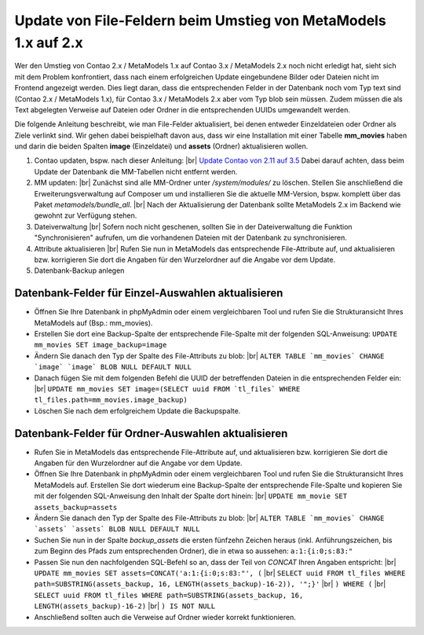 .. _cookbook_install_update-file-attribute-v1-to-v2:

Update von File-Feldern beim Umstieg von MetaModels 1.x auf 2.x
===============================================================

Wer den Umstieg von Contao 2.x / MetaModels 1.x auf Contao 3.x / MetaModels 2.x
noch nicht erledigt hat, sieht sich mit dem Problem konfrontiert, dass nach einem
erfolgreichen Update eingebundene Bilder oder Dateien nicht im Frontend angezeigt
werden. Dies liegt daran, dass die entsprechenden Felder in der Datenbank noch
vom Typ text sind (Contao 2.x / MetaModels 1.x), für Contao 3.x / MetaModels 2.x
aber vom Typ blob sein müssen. Zudem müssen die als Text abgelegten Verweise auf
Dateien oder Ordner in die entsprechenden UUIDs umgewandelt werden.

Die folgende Anleitung beschreibt, wie man File-Felder aktualisiert, bei denen
entweder Einzeldateien oder Ordner als Ziele verlinkt sind. Wir gehen dabei
beispielhaft davon aus, dass wir eine Installation mit einer Tabelle **mm_movies**
haben und darin die beiden Spalten **image** (Einzeldatei) und **assets** (Ordner)
aktualisieren wollen.

#. Contao updaten, bspw. nach dieser Anleitung: |br|
   `Update Contao von 2.11 auf 3.5 <https://community.contao.org/de/showthread.php?59748-Update-von-2-11-auf-3-5-Schritt-f%C3%BCr-Schritt>`_
   Dabei darauf achten, dass beim Update der Datenbank die MM-Tabellen nicht entfernt werden.
#. MM updaten: |br|
   Zunächst sind alle MM-Ordner unter */system/modules/* zu löschen. Stellen Sie
   anschließend die Erweiterungsverwaltung auf Composer um und installieren Sie
   die aktuelle MM-Version, bspw. komplett über das Paket *metamodels/bundle_all*. |br|
   Nach der Aktualisierung der Datenbank sollte MetaModels 2.x im Backend wie gewohnt
   zur Verfügung stehen.
#. Dateiverwaltung |br|
   Sofern noch nicht geschenen, sollten Sie in der Dateiverwaltung die Funktion
   "Synchronisieren" aufrufen, um die vorhandenen Dateien mit der Datenbank zu
   synchronisieren.
#. Attribute aktualisieren |br|
   Rufen Sie nun in MetaModels das entsprechende File-Attribute auf, und aktualisieren
   bzw. korrigieren Sie dort die Angaben für den Wurzelordner auf die Angabe vor dem Update.
#. Datenbank-Backup anlegen


Datenbank-Felder für Einzel-Auswahlen aktualisieren
...................................................

* Öffnen Sie Ihre Datenbank in phpMyAdmin oder einem vergleichbaren Tool und rufen
  Sie die Strukturansicht Ihres MetaModels auf (Bsp.: mm_movies).
* Erstellen Sie dort eine Backup-Spalte der entsprechende File-Spalte mit der
  folgenden SQL-Anweisung: ``UPDATE mm_movies SET image_backup=image``
* Ändern Sie danach den Typ der Spalte des File-Attributs zu blob: |br|
  ``ALTER TABLE `mm_movies` CHANGE `image` `image` BLOB NULL DEFAULT NULL``
* Danach fügen Sie mit dem folgenden Befehl die UUID der betreffenden
  Dateien in die entsprechenden Felder ein: |br|
  ``UPDATE mm_movies SET image=(SELECT uuid FROM `tl_files` WHERE tl_files.path=mm_movies.image_backup)``
* Löschen Sie nach dem erfolgreichem Update die Backupspalte.


Datenbank-Felder für Ordner-Auswahlen aktualisieren
...................................................

* Rufen Sie in MetaModels das entsprechende File-Attribute auf, und aktualisieren
  bzw. korrigieren Sie dort die Angaben für den Wurzelordner auf die Angabe vor
  dem Update.
* Öffnen Sie Ihre Datenbank in phpMyAdmin oder einem vergleichbaren Tool und
  rufen Sie die Strukturansicht Ihres MetaModels auf. Erstellen Sie dort wiederum
  eine Backup-Spalte der entsprechende File-Spalte und kopieren Sie mit der
  folgenden SQL-Anweisung den Inhalt der Spalte dort hinein: |br|
  ``UPDATE mm_movie SET assets_backup=assets``
* Ändern Sie danach den Typ der Spalte des File-Attributs zu blob: |br|
  ``ALTER TABLE `mm_movies` CHANGE `assets` `assets` BLOB NULL DEFAULT NULL``
* Suchen Sie nun in der Spalte `backup_assets` die ersten fünfzehn Zeichen
  heraus (inkl. Anführungszeichen, bis zum Beginn des Pfads zum entsprechenden
  Ordner), die in etwa so aussehen: ``a:1:{i:0;s:83:"``
* Passen Sie nun den nachfolgenden SQL-Befehl so an, dass der Teil von `CONCAT`
  Ihren Angaben entspricht: |br|
  ``UPDATE mm_movies SET assets=CONCAT('a:1:{i:0;s:83:"', (`` |br|
  ``SELECT uuid FROM tl_files WHERE path=SUBSTRING(assets_backup, 16, LENGTH(assets_backup)-16-2)), '";}'``  |br|
  ``) WHERE (``  |br|
  ``SELECT uuid FROM tl_files WHERE path=SUBSTRING(assets_backup, 16, LENGTH(assets_backup)-16-2)``  |br|
  ``) IS NOT NULL``
* Anschließend sollten auch die Verweise auf Ordner wieder korrekt funktionieren.


.. |br| raw:: html

   <br />